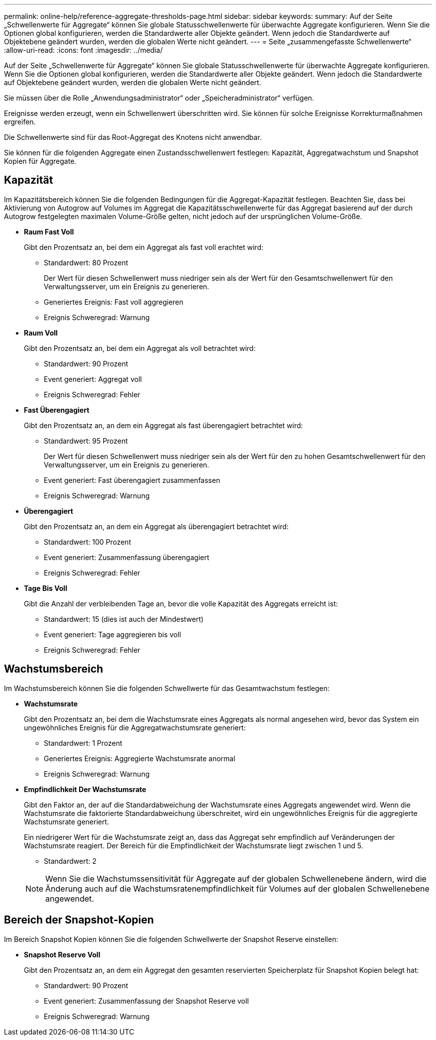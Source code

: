 ---
permalink: online-help/reference-aggregate-thresholds-page.html 
sidebar: sidebar 
keywords:  
summary: Auf der Seite „Schwellenwerte für Aggregate“ können Sie globale Statusschwellenwerte für überwachte Aggregate konfigurieren. Wenn Sie die Optionen global konfigurieren, werden die Standardwerte aller Objekte geändert. Wenn jedoch die Standardwerte auf Objektebene geändert wurden, werden die globalen Werte nicht geändert. 
---
= Seite „zusammengefasste Schwellenwerte“
:allow-uri-read: 
:icons: font
:imagesdir: ../media/


[role="lead"]
Auf der Seite „Schwellenwerte für Aggregate“ können Sie globale Statusschwellenwerte für überwachte Aggregate konfigurieren. Wenn Sie die Optionen global konfigurieren, werden die Standardwerte aller Objekte geändert. Wenn jedoch die Standardwerte auf Objektebene geändert wurden, werden die globalen Werte nicht geändert.

Sie müssen über die Rolle „Anwendungsadministrator“ oder „Speicheradministrator“ verfügen.

Ereignisse werden erzeugt, wenn ein Schwellenwert überschritten wird. Sie können für solche Ereignisse Korrekturmaßnahmen ergreifen.

Die Schwellenwerte sind für das Root-Aggregat des Knotens nicht anwendbar.

Sie können für die folgenden Aggregate einen Zustandsschwellenwert festlegen: Kapazität, Aggregatwachstum und Snapshot Kopien für Aggregate.



== Kapazität

Im Kapazitätsbereich können Sie die folgenden Bedingungen für die Aggregat-Kapazität festlegen. Beachten Sie, dass bei Aktivierung von Autogrow auf Volumes im Aggregat die Kapazitätsschwellenwerte für das Aggregat basierend auf der durch Autogrow festgelegten maximalen Volume-Größe gelten, nicht jedoch auf der ursprünglichen Volume-Größe.

* *Raum Fast Voll*
+
Gibt den Prozentsatz an, bei dem ein Aggregat als fast voll erachtet wird:

+
** Standardwert: 80 Prozent
+
Der Wert für diesen Schwellenwert muss niedriger sein als der Wert für den Gesamtschwellenwert für den Verwaltungsserver, um ein Ereignis zu generieren.

** Generiertes Ereignis: Fast voll aggregieren
** Ereignis Schweregrad: Warnung


* *Raum Voll*
+
Gibt den Prozentsatz an, bei dem ein Aggregat als voll betrachtet wird:

+
** Standardwert: 90 Prozent
** Event generiert: Aggregat voll
** Ereignis Schweregrad: Fehler


* *Fast Überengagiert*
+
Gibt den Prozentsatz an, an dem ein Aggregat als fast überengagiert betrachtet wird:

+
** Standardwert: 95 Prozent
+
Der Wert für diesen Schwellenwert muss niedriger sein als der Wert für den zu hohen Gesamtschwellenwert für den Verwaltungsserver, um ein Ereignis zu generieren.

** Event generiert: Fast überengagiert zusammenfassen
** Ereignis Schweregrad: Warnung


* *Überengagiert*
+
Gibt den Prozentsatz an, an dem ein Aggregat als überengagiert betrachtet wird:

+
** Standardwert: 100 Prozent
** Event generiert: Zusammenfassung überengagiert
** Ereignis Schweregrad: Fehler


* *Tage Bis Voll*
+
Gibt die Anzahl der verbleibenden Tage an, bevor die volle Kapazität des Aggregats erreicht ist:

+
** Standardwert: 15 (dies ist auch der Mindestwert)
** Event generiert: Tage aggregieren bis voll
** Ereignis Schweregrad: Fehler






== Wachstumsbereich

Im Wachstumsbereich können Sie die folgenden Schwellwerte für das Gesamtwachstum festlegen:

* *Wachstumsrate*
+
Gibt den Prozentsatz an, bei dem die Wachstumsrate eines Aggregats als normal angesehen wird, bevor das System ein ungewöhnliches Ereignis für die Aggregatwachstumsrate generiert:

+
** Standardwert: 1 Prozent
** Generiertes Ereignis: Aggregierte Wachstumsrate anormal
** Ereignis Schweregrad: Warnung


* *Empfindlichkeit Der Wachstumsrate*
+
Gibt den Faktor an, der auf die Standardabweichung der Wachstumsrate eines Aggregats angewendet wird. Wenn die Wachstumsrate die faktorierte Standardabweichung überschreitet, wird ein ungewöhnliches Ereignis für die aggregierte Wachstumsrate generiert.

+
Ein niedrigerer Wert für die Wachstumsrate zeigt an, dass das Aggregat sehr empfindlich auf Veränderungen der Wachstumsrate reagiert. Der Bereich für die Empfindlichkeit der Wachstumsrate liegt zwischen 1 und 5.

+
** Standardwert: 2


+
[NOTE]
====
Wenn Sie die Wachstumssensitivität für Aggregate auf der globalen Schwellenebene ändern, wird die Änderung auch auf die Wachstumsratenempfindlichkeit für Volumes auf der globalen Schwellenebene angewendet.

====




== Bereich der Snapshot-Kopien

Im Bereich Snapshot Kopien können Sie die folgenden Schwellwerte der Snapshot Reserve einstellen:

* *Snapshot Reserve Voll*
+
Gibt den Prozentsatz an, an dem ein Aggregat den gesamten reservierten Speicherplatz für Snapshot Kopien belegt hat:

+
** Standardwert: 90 Prozent
** Event generiert: Zusammenfassung der Snapshot Reserve voll
** Ereignis Schweregrad: Warnung



